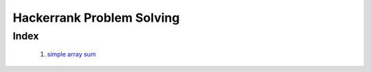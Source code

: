 Hackerrank Problem Solving
==========================

Index
-----
   1. `simple array sum`_
      
.. _`simple array sum`: ./01_simple_array_sum
